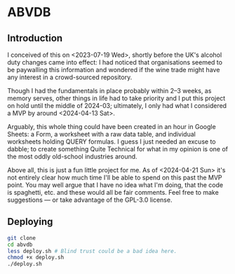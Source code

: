 * ABVDB
** Introduction
I conceived of this on <2023-07-19 Wed>, shortly before the UK's alcohol duty changes came into effect: I had noticed that organisations seemed to be paywalling this information and wondered if the wine trade might have any interest in a crowd-sourced repository.

Though I had the fundamentals in place probably within 2–3 weeks, as memory serves, other things in life had to take priority and I put this project on hold until the middle of 2024-03; ultimately, I only had what I considered a MVP by around <2024-04-13 Sat>.

Arguably, this whole thing could have been created in an hour in Google Sheets: a Form, a worksheet with a raw data table, and individual worksheets holding QUERY formulas.
I guess I just needed an excuse to dabble; to create something Quite Technical for what in my opinion is one of the most oddly old-school industries around.

Above all, this is just a fun little project for me.
As of <2024-04-21 Sun> it's not entirely clear how much time I'll be able to spend on this past the MVP point.
You may well argue that I have no idea what I'm doing, that the code is spaghetti, etc. and these would all be fair comments.
Feel free to make suggestions — or take advantage of the GPL-3.0 license.
** Deploying
#+begin_src bash
git clone
cd abvdb
less deploy.sh # Blind trust could be a bad idea here.
chmod +x deploy.sh
./deploy.sh
#+end_src
